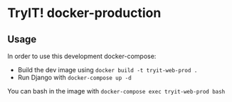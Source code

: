 * TryIT! docker-production
** Usage
In order to use this development docker-compose:
 - Build the dev image using ~docker build -t tryit-web-prod .~
 - Run Django with ~docker-compose up -d~
You can bash in the image with ~docker-compose exec tryit-web-prod bash~
